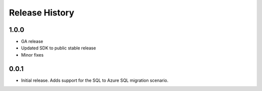 .. :changelog:

Release History
===============


1.0.0
+++++++++++++++++++++

* GA release
* Updated SDK to public stable release
* Minor fixes

0.0.1
+++++++++++++++++++++

* Initial release. Adds support for the SQL to Azure SQL migration scenario.
